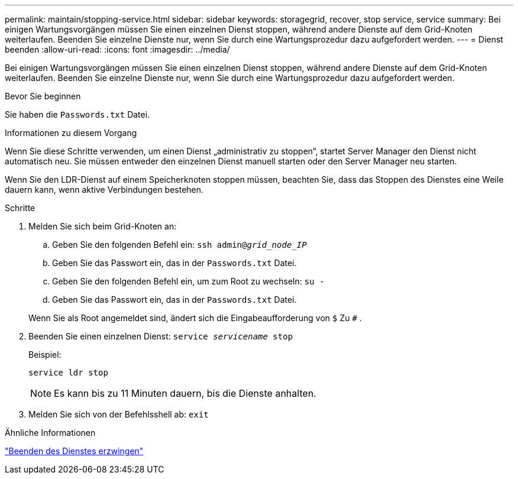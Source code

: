 ---
permalink: maintain/stopping-service.html 
sidebar: sidebar 
keywords: storagegrid, recover, stop service, service 
summary: Bei einigen Wartungsvorgängen müssen Sie einen einzelnen Dienst stoppen, während andere Dienste auf dem Grid-Knoten weiterlaufen.  Beenden Sie einzelne Dienste nur, wenn Sie durch eine Wartungsprozedur dazu aufgefordert werden. 
---
= Dienst beenden
:allow-uri-read: 
:icons: font
:imagesdir: ../media/


[role="lead"]
Bei einigen Wartungsvorgängen müssen Sie einen einzelnen Dienst stoppen, während andere Dienste auf dem Grid-Knoten weiterlaufen.  Beenden Sie einzelne Dienste nur, wenn Sie durch eine Wartungsprozedur dazu aufgefordert werden.

.Bevor Sie beginnen
Sie haben die `Passwords.txt` Datei.

.Informationen zu diesem Vorgang
Wenn Sie diese Schritte verwenden, um einen Dienst „administrativ zu stoppen“, startet Server Manager den Dienst nicht automatisch neu.  Sie müssen entweder den einzelnen Dienst manuell starten oder den Server Manager neu starten.

Wenn Sie den LDR-Dienst auf einem Speicherknoten stoppen müssen, beachten Sie, dass das Stoppen des Dienstes eine Weile dauern kann, wenn aktive Verbindungen bestehen.

.Schritte
. Melden Sie sich beim Grid-Knoten an:
+
.. Geben Sie den folgenden Befehl ein: `ssh admin@_grid_node_IP_`
.. Geben Sie das Passwort ein, das in der `Passwords.txt` Datei.
.. Geben Sie den folgenden Befehl ein, um zum Root zu wechseln: `su -`
.. Geben Sie das Passwort ein, das in der `Passwords.txt` Datei.


+
Wenn Sie als Root angemeldet sind, ändert sich die Eingabeaufforderung von `$` Zu `#` .

. Beenden Sie einen einzelnen Dienst: `service _servicename_ stop`
+
Beispiel:

+
[listing]
----
service ldr stop
----
+

NOTE: Es kann bis zu 11 Minuten dauern, bis die Dienste anhalten.

. Melden Sie sich von der Befehlsshell ab: `exit`


.Ähnliche Informationen
link:forcing-service-to-terminate.html["Beenden des Dienstes erzwingen"]

